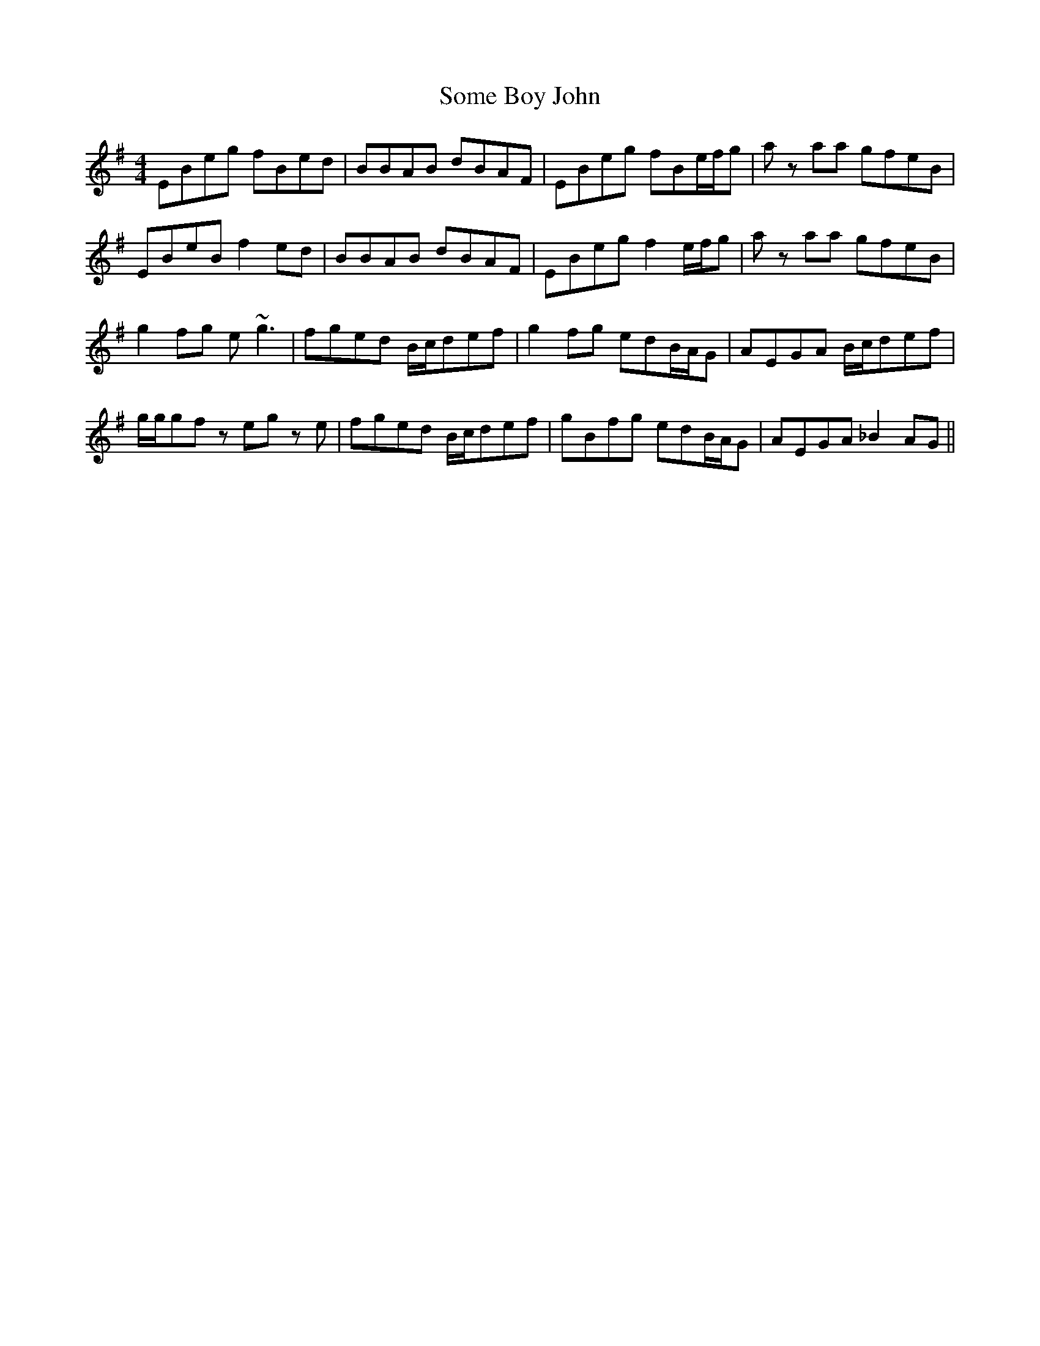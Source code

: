 X: 37754
T: Some Boy John
R: reel
M: 4/4
K: Eminor
EBeg fBed|BBAB dBAF|EBeg fBe/f/g|a z aa gfeB|
EBeB f2 ed|BBAB dBAF|EBeg f2 e/f/g|a z aa gfeB|
g2 fg e ~g3|fged B/c/def|g2 fg edB/A/G|AEGA B/c/def|
g/g/gfz eg z e|fged B/c/def|gBfg edB/A/G|AEGA _B2 AG||

